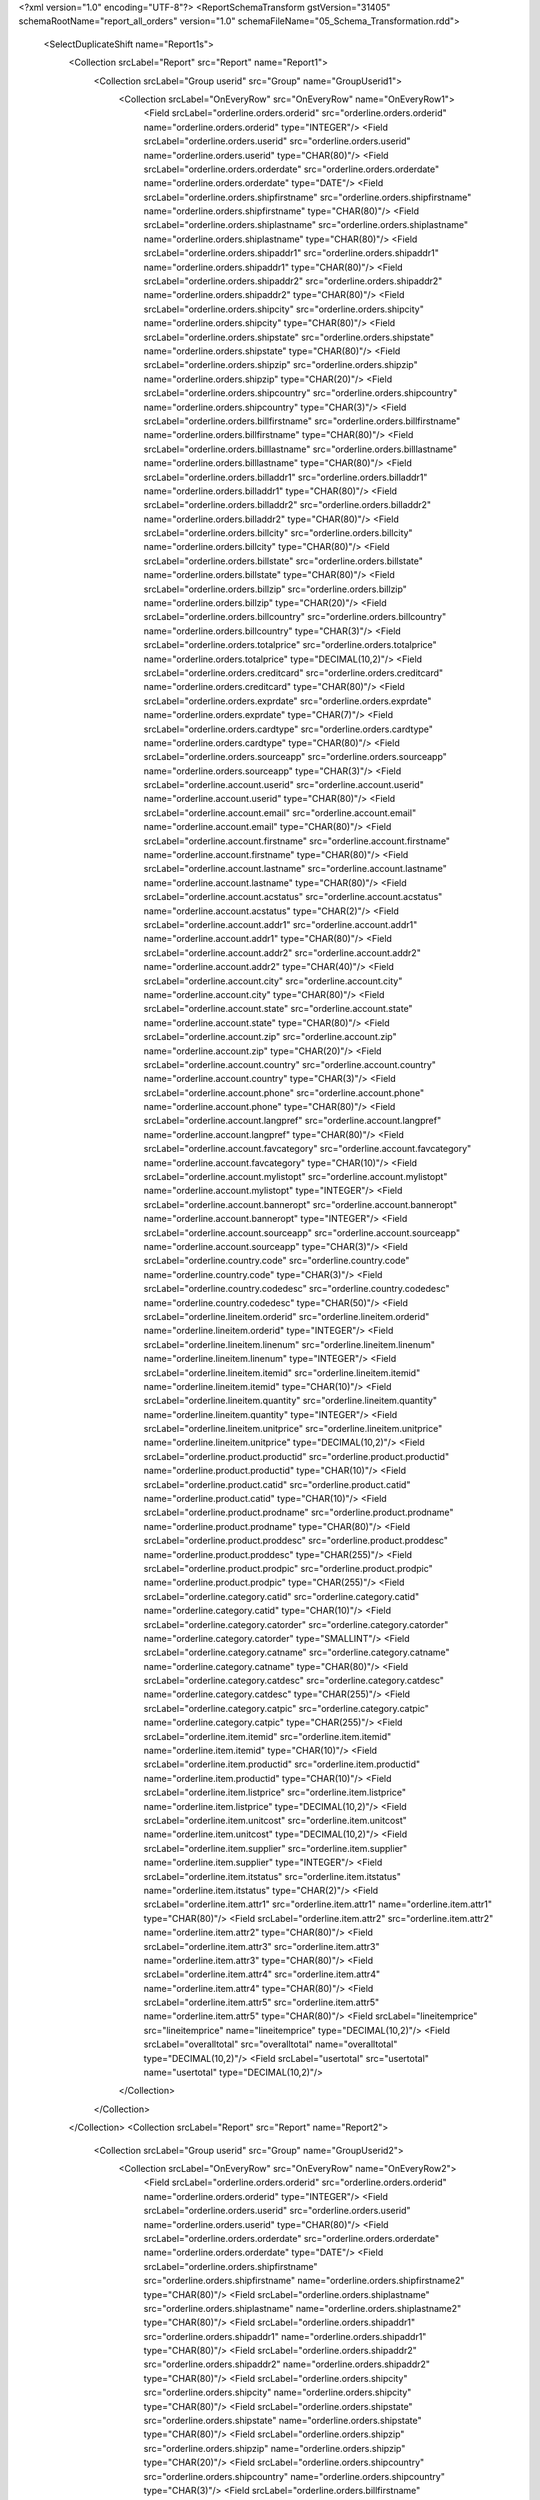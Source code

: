 <?xml version="1.0" encoding="UTF-8"?>
<ReportSchemaTransform gstVersion="31405" schemaRootName="report_all_orders" version="1.0" schemaFileName="05_Schema_Transformation.rdd">
    <SelectDuplicateShift name="Report1s">
        <Collection srcLabel="Report" src="Report" name="Report1">
            <Collection srcLabel="Group userid" src="Group" name="GroupUserid1">
                <Collection srcLabel="OnEveryRow" src="OnEveryRow" name="OnEveryRow1">
                    <Field srcLabel="orderline.orders.orderid" src="orderline.orders.orderid" name="orderline.orders.orderid" type="INTEGER"/>
                    <Field srcLabel="orderline.orders.userid" src="orderline.orders.userid" name="orderline.orders.userid" type="CHAR(80)"/>
                    <Field srcLabel="orderline.orders.orderdate" src="orderline.orders.orderdate" name="orderline.orders.orderdate" type="DATE"/>
                    <Field srcLabel="orderline.orders.shipfirstname" src="orderline.orders.shipfirstname" name="orderline.orders.shipfirstname" type="CHAR(80)"/>
                    <Field srcLabel="orderline.orders.shiplastname" src="orderline.orders.shiplastname" name="orderline.orders.shiplastname" type="CHAR(80)"/>
                    <Field srcLabel="orderline.orders.shipaddr1" src="orderline.orders.shipaddr1" name="orderline.orders.shipaddr1" type="CHAR(80)"/>
                    <Field srcLabel="orderline.orders.shipaddr2" src="orderline.orders.shipaddr2" name="orderline.orders.shipaddr2" type="CHAR(80)"/>
                    <Field srcLabel="orderline.orders.shipcity" src="orderline.orders.shipcity" name="orderline.orders.shipcity" type="CHAR(80)"/>
                    <Field srcLabel="orderline.orders.shipstate" src="orderline.orders.shipstate" name="orderline.orders.shipstate" type="CHAR(80)"/>
                    <Field srcLabel="orderline.orders.shipzip" src="orderline.orders.shipzip" name="orderline.orders.shipzip" type="CHAR(20)"/>
                    <Field srcLabel="orderline.orders.shipcountry" src="orderline.orders.shipcountry" name="orderline.orders.shipcountry" type="CHAR(3)"/>
                    <Field srcLabel="orderline.orders.billfirstname" src="orderline.orders.billfirstname" name="orderline.orders.billfirstname" type="CHAR(80)"/>
                    <Field srcLabel="orderline.orders.billlastname" src="orderline.orders.billlastname" name="orderline.orders.billlastname" type="CHAR(80)"/>
                    <Field srcLabel="orderline.orders.billaddr1" src="orderline.orders.billaddr1" name="orderline.orders.billaddr1" type="CHAR(80)"/>
                    <Field srcLabel="orderline.orders.billaddr2" src="orderline.orders.billaddr2" name="orderline.orders.billaddr2" type="CHAR(80)"/>
                    <Field srcLabel="orderline.orders.billcity" src="orderline.orders.billcity" name="orderline.orders.billcity" type="CHAR(80)"/>
                    <Field srcLabel="orderline.orders.billstate" src="orderline.orders.billstate" name="orderline.orders.billstate" type="CHAR(80)"/>
                    <Field srcLabel="orderline.orders.billzip" src="orderline.orders.billzip" name="orderline.orders.billzip" type="CHAR(20)"/>
                    <Field srcLabel="orderline.orders.billcountry" src="orderline.orders.billcountry" name="orderline.orders.billcountry" type="CHAR(3)"/>
                    <Field srcLabel="orderline.orders.totalprice" src="orderline.orders.totalprice" name="orderline.orders.totalprice" type="DECIMAL(10,2)"/>
                    <Field srcLabel="orderline.orders.creditcard" src="orderline.orders.creditcard" name="orderline.orders.creditcard" type="CHAR(80)"/>
                    <Field srcLabel="orderline.orders.exprdate" src="orderline.orders.exprdate" name="orderline.orders.exprdate" type="CHAR(7)"/>
                    <Field srcLabel="orderline.orders.cardtype" src="orderline.orders.cardtype" name="orderline.orders.cardtype" type="CHAR(80)"/>
                    <Field srcLabel="orderline.orders.sourceapp" src="orderline.orders.sourceapp" name="orderline.orders.sourceapp" type="CHAR(3)"/>
                    <Field srcLabel="orderline.account.userid" src="orderline.account.userid" name="orderline.account.userid" type="CHAR(80)"/>
                    <Field srcLabel="orderline.account.email" src="orderline.account.email" name="orderline.account.email" type="CHAR(80)"/>
                    <Field srcLabel="orderline.account.firstname" src="orderline.account.firstname" name="orderline.account.firstname" type="CHAR(80)"/>
                    <Field srcLabel="orderline.account.lastname" src="orderline.account.lastname" name="orderline.account.lastname" type="CHAR(80)"/>
                    <Field srcLabel="orderline.account.acstatus" src="orderline.account.acstatus" name="orderline.account.acstatus" type="CHAR(2)"/>
                    <Field srcLabel="orderline.account.addr1" src="orderline.account.addr1" name="orderline.account.addr1" type="CHAR(80)"/>
                    <Field srcLabel="orderline.account.addr2" src="orderline.account.addr2" name="orderline.account.addr2" type="CHAR(40)"/>
                    <Field srcLabel="orderline.account.city" src="orderline.account.city" name="orderline.account.city" type="CHAR(80)"/>
                    <Field srcLabel="orderline.account.state" src="orderline.account.state" name="orderline.account.state" type="CHAR(80)"/>
                    <Field srcLabel="orderline.account.zip" src="orderline.account.zip" name="orderline.account.zip" type="CHAR(20)"/>
                    <Field srcLabel="orderline.account.country" src="orderline.account.country" name="orderline.account.country" type="CHAR(3)"/>
                    <Field srcLabel="orderline.account.phone" src="orderline.account.phone" name="orderline.account.phone" type="CHAR(80)"/>
                    <Field srcLabel="orderline.account.langpref" src="orderline.account.langpref" name="orderline.account.langpref" type="CHAR(80)"/>
                    <Field srcLabel="orderline.account.favcategory" src="orderline.account.favcategory" name="orderline.account.favcategory" type="CHAR(10)"/>
                    <Field srcLabel="orderline.account.mylistopt" src="orderline.account.mylistopt" name="orderline.account.mylistopt" type="INTEGER"/>
                    <Field srcLabel="orderline.account.banneropt" src="orderline.account.banneropt" name="orderline.account.banneropt" type="INTEGER"/>
                    <Field srcLabel="orderline.account.sourceapp" src="orderline.account.sourceapp" name="orderline.account.sourceapp" type="CHAR(3)"/>
                    <Field srcLabel="orderline.country.code" src="orderline.country.code" name="orderline.country.code" type="CHAR(3)"/>
                    <Field srcLabel="orderline.country.codedesc" src="orderline.country.codedesc" name="orderline.country.codedesc" type="CHAR(50)"/>
                    <Field srcLabel="orderline.lineitem.orderid" src="orderline.lineitem.orderid" name="orderline.lineitem.orderid" type="INTEGER"/>
                    <Field srcLabel="orderline.lineitem.linenum" src="orderline.lineitem.linenum" name="orderline.lineitem.linenum" type="INTEGER"/>
                    <Field srcLabel="orderline.lineitem.itemid" src="orderline.lineitem.itemid" name="orderline.lineitem.itemid" type="CHAR(10)"/>
                    <Field srcLabel="orderline.lineitem.quantity" src="orderline.lineitem.quantity" name="orderline.lineitem.quantity" type="INTEGER"/>
                    <Field srcLabel="orderline.lineitem.unitprice" src="orderline.lineitem.unitprice" name="orderline.lineitem.unitprice" type="DECIMAL(10,2)"/>
                    <Field srcLabel="orderline.product.productid" src="orderline.product.productid" name="orderline.product.productid" type="CHAR(10)"/>
                    <Field srcLabel="orderline.product.catid" src="orderline.product.catid" name="orderline.product.catid" type="CHAR(10)"/>
                    <Field srcLabel="orderline.product.prodname" src="orderline.product.prodname" name="orderline.product.prodname" type="CHAR(80)"/>
                    <Field srcLabel="orderline.product.proddesc" src="orderline.product.proddesc" name="orderline.product.proddesc" type="CHAR(255)"/>
                    <Field srcLabel="orderline.product.prodpic" src="orderline.product.prodpic" name="orderline.product.prodpic" type="CHAR(255)"/>
                    <Field srcLabel="orderline.category.catid" src="orderline.category.catid" name="orderline.category.catid" type="CHAR(10)"/>
                    <Field srcLabel="orderline.category.catorder" src="orderline.category.catorder" name="orderline.category.catorder" type="SMALLINT"/>
                    <Field srcLabel="orderline.category.catname" src="orderline.category.catname" name="orderline.category.catname" type="CHAR(80)"/>
                    <Field srcLabel="orderline.category.catdesc" src="orderline.category.catdesc" name="orderline.category.catdesc" type="CHAR(255)"/>
                    <Field srcLabel="orderline.category.catpic" src="orderline.category.catpic" name="orderline.category.catpic" type="CHAR(255)"/>
                    <Field srcLabel="orderline.item.itemid" src="orderline.item.itemid" name="orderline.item.itemid" type="CHAR(10)"/>
                    <Field srcLabel="orderline.item.productid" src="orderline.item.productid" name="orderline.item.productid" type="CHAR(10)"/>
                    <Field srcLabel="orderline.item.listprice" src="orderline.item.listprice" name="orderline.item.listprice" type="DECIMAL(10,2)"/>
                    <Field srcLabel="orderline.item.unitcost" src="orderline.item.unitcost" name="orderline.item.unitcost" type="DECIMAL(10,2)"/>
                    <Field srcLabel="orderline.item.supplier" src="orderline.item.supplier" name="orderline.item.supplier" type="INTEGER"/>
                    <Field srcLabel="orderline.item.itstatus" src="orderline.item.itstatus" name="orderline.item.itstatus" type="CHAR(2)"/>
                    <Field srcLabel="orderline.item.attr1" src="orderline.item.attr1" name="orderline.item.attr1" type="CHAR(80)"/>
                    <Field srcLabel="orderline.item.attr2" src="orderline.item.attr2" name="orderline.item.attr2" type="CHAR(80)"/>
                    <Field srcLabel="orderline.item.attr3" src="orderline.item.attr3" name="orderline.item.attr3" type="CHAR(80)"/>
                    <Field srcLabel="orderline.item.attr4" src="orderline.item.attr4" name="orderline.item.attr4" type="CHAR(80)"/>
                    <Field srcLabel="orderline.item.attr5" src="orderline.item.attr5" name="orderline.item.attr5" type="CHAR(80)"/>
                    <Field srcLabel="lineitemprice" src="lineitemprice" name="lineitemprice" type="DECIMAL(10,2)"/>
                    <Field srcLabel="overalltotal" src="overalltotal" name="overalltotal" type="DECIMAL(10,2)"/>
                    <Field srcLabel="usertotal" src="usertotal" name="usertotal" type="DECIMAL(10,2)"/>
                </Collection>
            </Collection>
        </Collection>
        <Collection srcLabel="Report" src="Report" name="Report2">
            <Collection srcLabel="Group userid" src="Group" name="GroupUserid2">
                <Collection srcLabel="OnEveryRow" src="OnEveryRow" name="OnEveryRow2">
                    <Field srcLabel="orderline.orders.orderid" src="orderline.orders.orderid" name="orderline.orders.orderid" type="INTEGER"/>
                    <Field srcLabel="orderline.orders.userid" src="orderline.orders.userid" name="orderline.orders.userid" type="CHAR(80)"/>
                    <Field srcLabel="orderline.orders.orderdate" src="orderline.orders.orderdate" name="orderline.orders.orderdate" type="DATE"/>
                    <Field srcLabel="orderline.orders.shipfirstname" src="orderline.orders.shipfirstname" name="orderline.orders.shipfirstname2" type="CHAR(80)"/>
                    <Field srcLabel="orderline.orders.shiplastname" src="orderline.orders.shiplastname" name="orderline.orders.shiplastname2" type="CHAR(80)"/>
                    <Field srcLabel="orderline.orders.shipaddr1" src="orderline.orders.shipaddr1" name="orderline.orders.shipaddr1" type="CHAR(80)"/>
                    <Field srcLabel="orderline.orders.shipaddr2" src="orderline.orders.shipaddr2" name="orderline.orders.shipaddr2" type="CHAR(80)"/>
                    <Field srcLabel="orderline.orders.shipcity" src="orderline.orders.shipcity" name="orderline.orders.shipcity" type="CHAR(80)"/>
                    <Field srcLabel="orderline.orders.shipstate" src="orderline.orders.shipstate" name="orderline.orders.shipstate" type="CHAR(80)"/>
                    <Field srcLabel="orderline.orders.shipzip" src="orderline.orders.shipzip" name="orderline.orders.shipzip" type="CHAR(20)"/>
                    <Field srcLabel="orderline.orders.shipcountry" src="orderline.orders.shipcountry" name="orderline.orders.shipcountry" type="CHAR(3)"/>
                    <Field srcLabel="orderline.orders.billfirstname" src="orderline.orders.billfirstname" name="orderline.orders.billfirstname" type="CHAR(80)"/>
                    <Field srcLabel="orderline.orders.billlastname" src="orderline.orders.billlastname" name="orderline.orders.billlastname" type="CHAR(80)"/>
                    <Field srcLabel="orderline.orders.billaddr1" src="orderline.orders.billaddr1" name="orderline.orders.billaddr1" type="CHAR(80)"/>
                    <Field srcLabel="orderline.orders.billaddr2" src="orderline.orders.billaddr2" name="orderline.orders.billaddr2" type="CHAR(80)"/>
                    <Field srcLabel="orderline.orders.billcity" src="orderline.orders.billcity" name="orderline.orders.billcity" type="CHAR(80)"/>
                    <Field srcLabel="orderline.orders.billstate" src="orderline.orders.billstate" name="orderline.orders.billstate" type="CHAR(80)"/>
                    <Field srcLabel="orderline.orders.billzip" src="orderline.orders.billzip" name="orderline.orders.billzip" type="CHAR(20)"/>
                    <Field srcLabel="orderline.orders.billcountry" src="orderline.orders.billcountry" name="orderline.orders.billcountry" type="CHAR(3)"/>
                    <Field srcLabel="orderline.orders.totalprice" src="orderline.orders.totalprice" name="orderline.orders.totalprice" type="DECIMAL(10,2)"/>
                    <Field srcLabel="orderline.orders.creditcard" src="orderline.orders.creditcard" name="orderline.orders.creditcard" type="CHAR(80)"/>
                    <Field srcLabel="orderline.orders.exprdate" src="orderline.orders.exprdate" name="orderline.orders.exprdate" type="CHAR(7)"/>
                    <Field srcLabel="orderline.orders.cardtype" src="orderline.orders.cardtype" name="orderline.orders.cardtype" type="CHAR(80)"/>
                    <Field srcLabel="orderline.orders.sourceapp" src="orderline.orders.sourceapp" name="orderline.orders.sourceapp" type="CHAR(3)"/>
                    <Field srcLabel="orderline.account.userid" src="orderline.account.userid" name="orderline.account.userid" type="CHAR(80)"/>
                    <Field srcLabel="orderline.account.email" src="orderline.account.email" name="orderline.account.email" type="CHAR(80)"/>
                    <Field srcLabel="orderline.account.firstname" src="orderline.account.firstname" name="orderline.account.firstname" type="CHAR(80)"/>
                    <Field srcLabel="orderline.account.lastname" src="orderline.account.lastname" name="orderline.account.lastname" type="CHAR(80)"/>
                    <Field srcLabel="orderline.account.acstatus" src="orderline.account.acstatus" name="orderline.account.acstatus" type="CHAR(2)"/>
                    <Field srcLabel="orderline.account.addr1" src="orderline.account.addr1" name="orderline.account.addr1" type="CHAR(80)"/>
                    <Field srcLabel="orderline.account.addr2" src="orderline.account.addr2" name="orderline.account.addr2" type="CHAR(40)"/>
                    <Field srcLabel="orderline.account.city" src="orderline.account.city" name="orderline.account.city" type="CHAR(80)"/>
                    <Field srcLabel="orderline.account.state" src="orderline.account.state" name="orderline.account.state" type="CHAR(80)"/>
                    <Field srcLabel="orderline.account.zip" src="orderline.account.zip" name="orderline.account.zip" type="CHAR(20)"/>
                    <Field srcLabel="orderline.account.country" src="orderline.account.country" name="orderline.account.country" type="CHAR(3)"/>
                    <Field srcLabel="orderline.account.phone" src="orderline.account.phone" name="orderline.account.phone" type="CHAR(80)"/>
                    <Field srcLabel="orderline.account.langpref" src="orderline.account.langpref" name="orderline.account.langpref" type="CHAR(80)"/>
                    <Field srcLabel="orderline.account.favcategory" src="orderline.account.favcategory" name="orderline.account.favcategory" type="CHAR(10)"/>
                    <Field srcLabel="orderline.account.mylistopt" src="orderline.account.mylistopt" name="orderline.account.mylistopt" type="INTEGER"/>
                    <Field srcLabel="orderline.account.banneropt" src="orderline.account.banneropt" name="orderline.account.banneropt" type="INTEGER"/>
                    <Field srcLabel="orderline.account.sourceapp" src="orderline.account.sourceapp" name="orderline.account.sourceapp" type="CHAR(3)"/>
                    <Field srcLabel="orderline.country.code" src="orderline.country.code" name="orderline.country.code" type="CHAR(3)"/>
                    <Field srcLabel="orderline.country.codedesc" src="orderline.country.codedesc" name="orderline.country.codedesc" type="CHAR(50)"/>
                    <Field srcLabel="orderline.lineitem.orderid" src="orderline.lineitem.orderid" name="orderline.lineitem.orderid" type="INTEGER"/>
                    <Field srcLabel="orderline.lineitem.linenum" src="orderline.lineitem.linenum" name="orderline.lineitem.linenum" type="INTEGER"/>
                    <Field srcLabel="orderline.lineitem.itemid" src="orderline.lineitem.itemid" name="orderline.lineitem.itemid" type="CHAR(10)"/>
                    <Field srcLabel="orderline.lineitem.quantity" src="orderline.lineitem.quantity" name="orderline.lineitem.quantity" type="INTEGER"/>
                    <Field srcLabel="orderline.lineitem.unitprice" src="orderline.lineitem.unitprice" name="orderline.lineitem.unitprice2" type="DECIMAL(10,2)"/>
                    <Field srcLabel="orderline.product.productid" src="orderline.product.productid" name="orderline.product.productid" type="CHAR(10)"/>
                    <Field srcLabel="orderline.product.catid" src="orderline.product.catid" name="orderline.product.catid" type="CHAR(10)"/>
                    <Field srcLabel="orderline.product.prodname" src="orderline.product.prodname" name="orderline.product.prodname" type="CHAR(80)"/>
                    <Field srcLabel="orderline.product.proddesc" src="orderline.product.proddesc" name="orderline.product.proddesc" type="CHAR(255)"/>
                    <Field srcLabel="orderline.product.prodpic" src="orderline.product.prodpic" name="orderline.product.prodpic" type="CHAR(255)"/>
                    <Field srcLabel="orderline.category.catid" src="orderline.category.catid" name="orderline.category.catid" type="CHAR(10)"/>
                    <Field srcLabel="orderline.category.catorder" src="orderline.category.catorder" name="orderline.category.catorder" type="SMALLINT"/>
                    <Field srcLabel="orderline.category.catname" src="orderline.category.catname" name="orderline.category.catname2" type="CHAR(80)"/>
                    <Field srcLabel="orderline.category.catdesc" src="orderline.category.catdesc" name="orderline.category.catdesc" type="CHAR(255)"/>
                    <Field srcLabel="orderline.category.catpic" src="orderline.category.catpic" name="orderline.category.catpic" type="CHAR(255)"/>
                    <Field srcLabel="orderline.item.itemid" src="orderline.item.itemid" name="orderline.item.itemid" type="CHAR(10)"/>
                    <Field srcLabel="orderline.item.productid" src="orderline.item.productid" name="orderline.item.productid" type="CHAR(10)"/>
                    <Field srcLabel="orderline.item.listprice" src="orderline.item.listprice" name="orderline.item.listprice" type="DECIMAL(10,2)"/>
                    <Field srcLabel="orderline.item.unitcost" src="orderline.item.unitcost" name="orderline.item.unitcost" type="DECIMAL(10,2)"/>
                    <Field srcLabel="orderline.item.supplier" src="orderline.item.supplier" name="orderline.item.supplier" type="INTEGER"/>
                    <Field srcLabel="orderline.item.itstatus" src="orderline.item.itstatus" name="orderline.item.itstatus" type="CHAR(2)"/>
                    <Field srcLabel="orderline.item.attr1" src="orderline.item.attr1" name="orderline.item.attr1" type="CHAR(80)"/>
                    <Field srcLabel="orderline.item.attr2" src="orderline.item.attr2" name="orderline.item.attr2" type="CHAR(80)"/>
                    <Field srcLabel="orderline.item.attr3" src="orderline.item.attr3" name="orderline.item.attr3" type="CHAR(80)"/>
                    <Field srcLabel="orderline.item.attr4" src="orderline.item.attr4" name="orderline.item.attr4" type="CHAR(80)"/>
                    <Field srcLabel="orderline.item.attr5" src="orderline.item.attr5" name="orderline.item.attr5" type="CHAR(80)"/>
                    <Field srcLabel="lineitemprice" src="lineitemprice" name="lineitemprice" type="DECIMAL(10,2)"/>
                    <Field srcLabel="overalltotal" src="overalltotal" name="overalltotal" type="DECIMAL(10,2)"/>
                    <Field srcLabel="usertotal" src="usertotal" name="usertotal" type="DECIMAL(10,2)"/>
                </Collection>
            </Collection>
        </Collection>
    </SelectDuplicateShift>
    <Grouping>
        <Collection path="/Report1s/Report1/GroupUserid1" collectionItemName="OnEveryRow1">
            <GroupBy expression="orderline.orders.orderid" name="orderline.orders.orderid">
                <input-variable xmlns="http://www.4js.com/2004/RTL" name="orderline.orders.orderid" type="FGLNumeric"/>
            </GroupBy>
            <GroupBy expression="orderline.lineitem.linenum" name="orderline.lineitem.linenum">
                <input-variable xmlns="http://www.4js.com/2004/RTL" name="orderline.lineitem.linenum" type="FGLNumeric"/>
            </GroupBy>
        </Collection>
        <Collection path="/Report1s/Report2/GroupUserid2" collectionItemName="OnEveryRow2">
            <GroupBy expression="orderline.orders.orderid" name="orderline.orders.orderid">
                <input-variable xmlns="http://www.4js.com/2004/RTL" name="orderline.orders.orderid" type="FGLNumeric"/>
            </GroupBy>
            <GroupBy expression="orderline.lineitem.linenum" name="orderline.lineitem.linenum">
                <input-variable xmlns="http://www.4js.com/2004/RTL" name="orderline.lineitem.linenum" type="FGLNumeric"/>
            </GroupBy>
        </Collection>
    </Grouping>
    <Aggregations/>
</ReportSchemaTransform>

